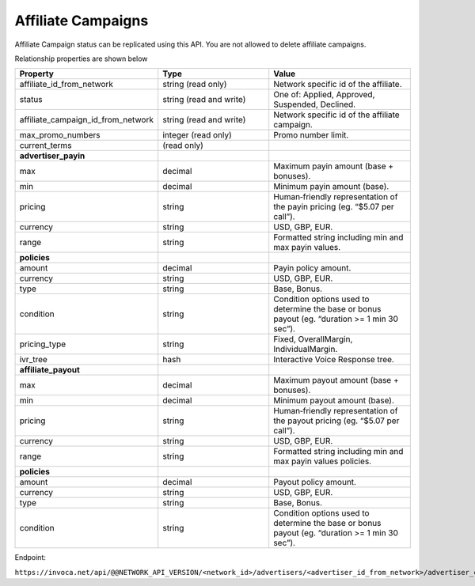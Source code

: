 Affiliate Campaigns
===================

Affiliate Campaign status can be replicated using this API. You are not allowed to delete affiliate campaigns.

Relationship properties are shown below

.. list-table::
  :widths: 11 34 40
  :header-rows: 1
  :class: parameters

  * - Property
    - Type
    - Value

  * - affiliate_id_from_network
    - string (read only)
    - Network specific id of the affiliate.

  * - status
    - string (read and write)
    - One of: Applied, Approved, Suspended, Declined.

  * - affiliate_campaign_id_from_network
    - string (read and write)
    - Network specific id of the affiliate campaign.

  * - max_promo_numbers
    - integer (read only)
    - Promo number limit.

  * - current_terms
    - (read only)
    - 

  * - **advertiser_payin**
    - 
    - 

  * - max
    - decimal
    - Maximum payin amount (base + bonuses).

  * - min
    - decimal
    - Minimum payin amount (base).

  * - pricing
    - string
    - Human‐friendly representation of the payin pricing (eg. “$5.07 per call”).

  * - currency
    - string
    - USD, GBP, EUR.

  * - range
    - string
    - Formatted string including min and max payin values.

  * - **policies**
    - 
    - 

  * - amount
    - decimal
    - Payin policy amount.

  * - currency
    - string
    - USD, GBP, EUR.

  * - type
    - string
    - Base, Bonus.

  * - condition
    - string
    - Condition options used to determine the base or bonus payout (eg. “duration >= 1 min 30 sec”).

  * - pricing_type
    - string
    - Fixed, OverallMargin, IndividualMargin.

  * - ivr_tree
    - hash
    - Interactive Voice Response tree.

  * - **affiliate_payout**
    - 
    - 

  * - max
    - decimal
    - Maximum payout amount (base + bonuses).

  * - min
    - decimal
    - Minimum payout amount (base).

  * - pricing
    - string
    - Human‐friendly representation of the payout pricing (eg. “$5.07 per call”).

  * - currency
    - string
    - USD, GBP, EUR.

  * - range
    - string
    - Formatted string including min and max payin values policies.

  * - **policies**
    - 
    - 

  * - amount
    - decimal
    - Payout policy amount.

  * - currency
    - string
    - USD, GBP, EUR.

  * - type
    - string
    - Base, Bonus.

  * - condition
    - string
    - Condition options used to determine the base or bonus payout (eg. “duration >= 1 min 30 sec”).


Endpoint:

``https://invoca.net/api/@@NETWORK_API_VERSION/<network_id>/advertisers/<advertiser_id_from_network>/advertiser_campaigns/<advertiser_campaign_id_from_network>/affiliates/<affiliate_id_from_network>/affiliate_campaigns/<affiliate_campaign_id_from_network>.json``

.. api_endpoint::
   :verb: GET
   :path: /affiliates/&lt;affiliate_id&gt;/affiliate_campaigns
   :description: Get all Affiliate Campaigns
   :page: get_affiliate_affiliate_campaigns

.. api_endpoint::
   :verb: GET
   :path: /affiliates/&lt;affiliate_id&gt;/affiliate_campaigns
   :description: Get an Affiliate Campaign
   :page: get_affiliate_affiliate_campaign

.. api_endpoint::
   :verb: POST
   :path: /affiliates/&lt;affiliate_id&gt;/affiliate_campaigns
   :description: Create an Affiliate Campaign
   :page: post_affiliate_affiliate_campaigns

.. api_endpoint::
   :verb: PUT
   :path: /affiliates/&lt;affiliate_id&gt;/affiliate_campaigns
   :description: Update an Affiliate Campaign
   :page: put_affiliate_affiliate_campaign

.. api_endpoint::
   :verb: DELETE
   :path: /affiliates/&lt;affiliate_id&gt;/affiliate_campaigns
   :description: Delete an Affiliate Campaign
   :page: delete_affiliate_affiliate_campaign


